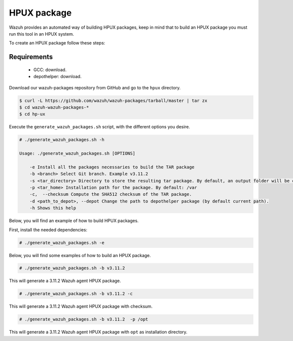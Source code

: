.. Copyright (C) 2019 Wazuh, Inc.

.. _create-hpux:

HPUX package
============

Wazuh provides an automated way of building HPUX packages, keep in mind that to build an HPUX package you must run this tool in an HPUX system.

To create an HPUX package follow these steps:

Requirements
^^^^^^^^^^^^

 * GCC: download.
 * depothelper: download.

Download our wazuh-packages repository from GitHub and go to the ``hpux`` directory.

.. code-block:: console

 $ curl -L https://github.com/wazuh/wazuh-packages/tarball/master | tar zx
 $ cd wazuh-wazuh-packages-*
 $ cd hp-ux

Execute the ``generate_wazuh_packages.sh`` script, with the different options you desire.

.. code-block:: console

  # ./generate_wazuh_packages.sh -h

  Usage: ./generate_wazuh_packages.sh [OPTIONS]

      -e Install all the packages necessaries to build the TAR package
      -b <branch> Select Git branch. Example v3.11.2
      -s <tar_directory> Directory to store the resulting tar package. By default, an output folder will be created.
      -p <tar_home> Installation path for the package. By default: /var
      -c,  --checksum Compute the SHA512 checksum of the TAR package.
      -d <path_to_depot>, --depot Change the path to depothelper package (by default current path).
      -h Shows this help

Below, you will find an example of how to build HPUX packages.

First, install the needed dependencies:

.. code-block:: console

  # ./generate_wazuh_packages.sh -e

Below, you will find some examples of how to build an HPUX package.

.. code-block:: console

  # ./generate_wazuh_packages.sh -b v3.11.2

This will generate a 3.11.2 Wazuh agent HPUX package.

.. code-block:: console

  # ./generate_wazuh_packages.sh -b v3.11.2 -c

This will generate a 3.11.2 Wazuh agent HPUX package with checksum.

.. code-block:: console

  # ./generate_wazuh_packages.sh -b v3.11.2  -p /opt

This will generate a 3.11.2 Wazuh agent HPUX package with ``opt`` as installation directory.
